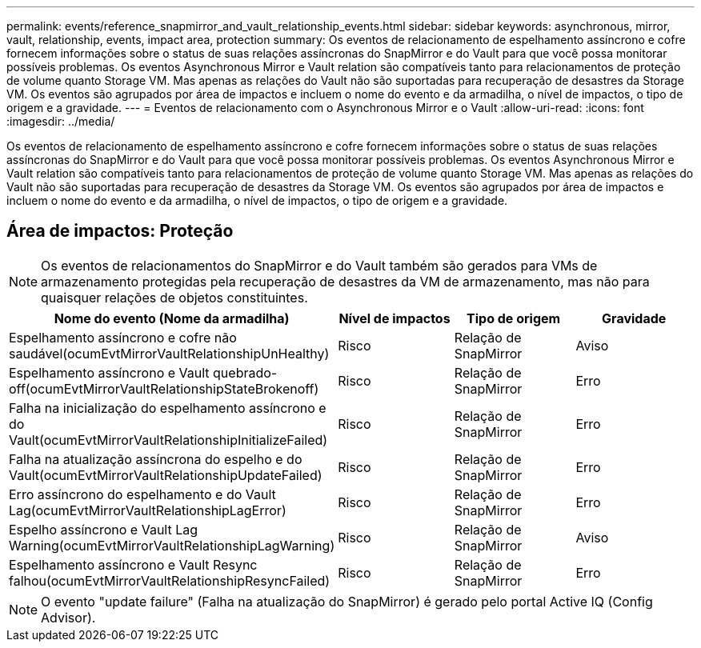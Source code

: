 ---
permalink: events/reference_snapmirror_and_vault_relationship_events.html 
sidebar: sidebar 
keywords: asynchronous, mirror, vault, relationship, events, impact area, protection 
summary: Os eventos de relacionamento de espelhamento assíncrono e cofre fornecem informações sobre o status de suas relações assíncronas do SnapMirror e do Vault para que você possa monitorar possíveis problemas. Os eventos Asynchronous Mirror e Vault relation são compatíveis tanto para relacionamentos de proteção de volume quanto Storage VM. Mas apenas as relações do Vault não são suportadas para recuperação de desastres da Storage VM. Os eventos são agrupados por área de impactos e incluem o nome do evento e da armadilha, o nível de impactos, o tipo de origem e a gravidade. 
---
= Eventos de relacionamento com o Asynchronous Mirror e o Vault
:allow-uri-read: 
:icons: font
:imagesdir: ../media/


[role="lead"]
Os eventos de relacionamento de espelhamento assíncrono e cofre fornecem informações sobre o status de suas relações assíncronas do SnapMirror e do Vault para que você possa monitorar possíveis problemas. Os eventos Asynchronous Mirror e Vault relation são compatíveis tanto para relacionamentos de proteção de volume quanto Storage VM. Mas apenas as relações do Vault não são suportadas para recuperação de desastres da Storage VM. Os eventos são agrupados por área de impactos e incluem o nome do evento e da armadilha, o nível de impactos, o tipo de origem e a gravidade.



== Área de impactos: Proteção

[NOTE]
====
Os eventos de relacionamentos do SnapMirror e do Vault também são gerados para VMs de armazenamento protegidas pela recuperação de desastres da VM de armazenamento, mas não para quaisquer relações de objetos constituintes.

====
|===
| Nome do evento (Nome da armadilha) | Nível de impactos | Tipo de origem | Gravidade 


 a| 
Espelhamento assíncrono e cofre não saudável(ocumEvtMirrorVaultRelationshipUnHealthy)
 a| 
Risco
 a| 
Relação de SnapMirror
 a| 
Aviso



 a| 
Espelhamento assíncrono e Vault quebrado-off(ocumEvtMirrorVaultRelationshipStateBrokenoff)
 a| 
Risco
 a| 
Relação de SnapMirror
 a| 
Erro



 a| 
Falha na inicialização do espelhamento assíncrono e do Vault(ocumEvtMirrorVaultRelationshipInitializeFailed)
 a| 
Risco
 a| 
Relação de SnapMirror
 a| 
Erro



 a| 
Falha na atualização assíncrona do espelho e do Vault(ocumEvtMirrorVaultRelationshipUpdateFailed)
 a| 
Risco
 a| 
Relação de SnapMirror
 a| 
Erro



 a| 
Erro assíncrono do espelhamento e do Vault Lag(ocumEvtMirrorVaultRelationshipLagError)
 a| 
Risco
 a| 
Relação de SnapMirror
 a| 
Erro



 a| 
Espelho assíncrono e Vault Lag Warning(ocumEvtMirrorVaultRelationshipLagWarning)
 a| 
Risco
 a| 
Relação de SnapMirror
 a| 
Aviso



 a| 
Espelhamento assíncrono e Vault Resync falhou(ocumEvtMirrorVaultRelationshipResyncFailed)
 a| 
Risco
 a| 
Relação de SnapMirror
 a| 
Erro

|===
[NOTE]
====
O evento "update failure" (Falha na atualização do SnapMirror) é gerado pelo portal Active IQ (Config Advisor).

====